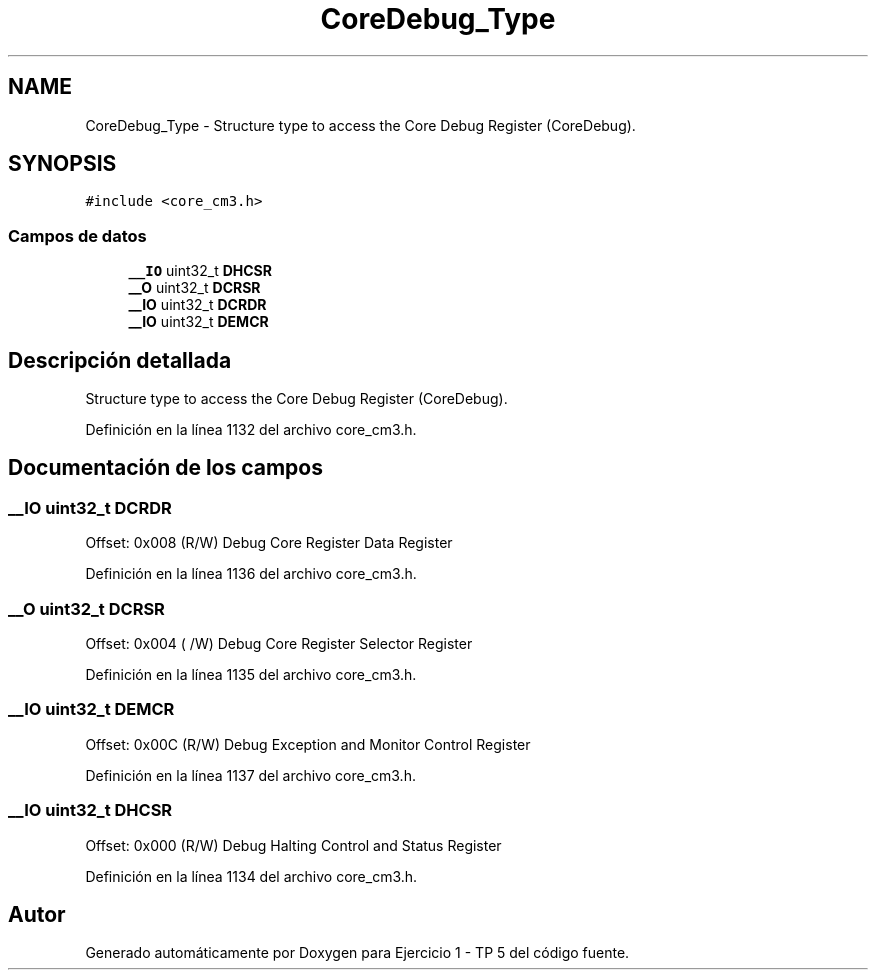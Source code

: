 .TH "CoreDebug_Type" 3 "Viernes, 14 de Septiembre de 2018" "Ejercicio 1 - TP 5" \" -*- nroff -*-
.ad l
.nh
.SH NAME
CoreDebug_Type \- Structure type to access the Core Debug Register (CoreDebug)\&.  

.SH SYNOPSIS
.br
.PP
.PP
\fC#include <core_cm3\&.h>\fP
.SS "Campos de datos"

.in +1c
.ti -1c
.RI "\fB__IO\fP uint32_t \fBDHCSR\fP"
.br
.ti -1c
.RI "\fB__O\fP uint32_t \fBDCRSR\fP"
.br
.ti -1c
.RI "\fB__IO\fP uint32_t \fBDCRDR\fP"
.br
.ti -1c
.RI "\fB__IO\fP uint32_t \fBDEMCR\fP"
.br
.in -1c
.SH "Descripción detallada"
.PP 
Structure type to access the Core Debug Register (CoreDebug)\&. 
.PP
Definición en la línea 1132 del archivo core_cm3\&.h\&.
.SH "Documentación de los campos"
.PP 
.SS "\fB__IO\fP uint32_t DCRDR"
Offset: 0x008 (R/W) Debug Core Register Data Register 
.PP
Definición en la línea 1136 del archivo core_cm3\&.h\&.
.SS "\fB__O\fP uint32_t DCRSR"
Offset: 0x004 ( /W) Debug Core Register Selector Register 
.PP
Definición en la línea 1135 del archivo core_cm3\&.h\&.
.SS "\fB__IO\fP uint32_t DEMCR"
Offset: 0x00C (R/W) Debug Exception and Monitor Control Register 
.PP
Definición en la línea 1137 del archivo core_cm3\&.h\&.
.SS "\fB__IO\fP uint32_t DHCSR"
Offset: 0x000 (R/W) Debug Halting Control and Status Register 
.PP
Definición en la línea 1134 del archivo core_cm3\&.h\&.

.SH "Autor"
.PP 
Generado automáticamente por Doxygen para Ejercicio 1 - TP 5 del código fuente\&.
